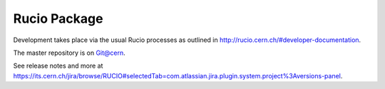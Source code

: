 Rucio Package
=============


Development takes place via the usual Rucio processes as outlined in `<http://rucio.cern.ch/#developer-documentation>`_.

The master repository is on `Git@cern <git.cern.ch/pubweb/rucio.git/tree>`_.

See release notes and more at `<https://its.cern.ch/jira/browse/RUCIO#selectedTab=com.atlassian.jira.plugin.system.project%3Aversions-panel>`_.